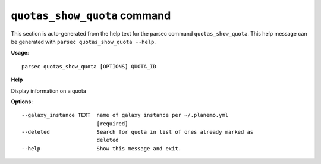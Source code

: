 
``quotas_show_quota`` command
===============================

This section is auto-generated from the help text for the parsec command
``quotas_show_quota``. This help message can be generated with ``parsec quotas_show_quota
--help``.

**Usage**::

    parsec quotas_show_quota [OPTIONS] QUOTA_ID

**Help**

Display information on a quota

**Options**::


      --galaxy_instance TEXT  name of galaxy instance per ~/.planemo.yml
                              [required]
      --deleted               Search for quota in list of ones already marked as
                              deleted
      --help                  Show this message and exit.
    
